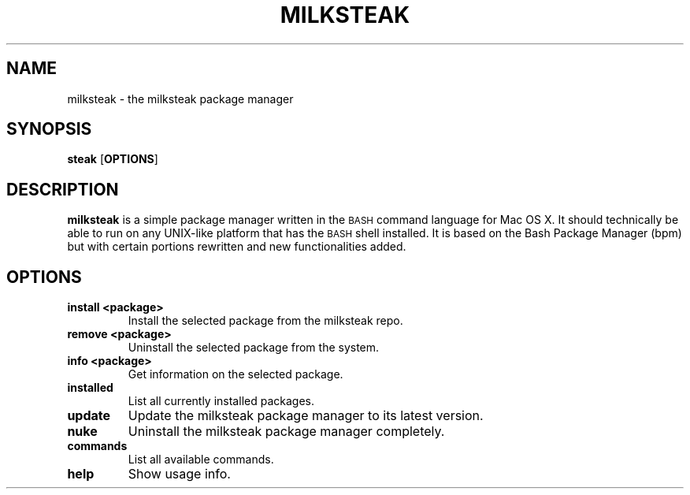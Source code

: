 .TH MILKSTEAK 8
.SH NAME
milksteak \- the milksteak package manager
.SH SYNOPSIS
.B steak
.RB [ OPTIONS ]

.SH DESCRIPTION
.B milksteak
is a simple package manager written in the \s-1BASH\s0 command language for Mac OS X.
It should technically be able to run on any UNIX-like platform that has the \s-1BASH\s0
shell installed. It is based on the Bash Package Manager (bpm) but with certain portions
rewritten and new functionalities added.

.SH OPTIONS
.TP
.BR "install <package>"
Install the selected package from the milksteak repo.
.TP
.BR "remove <package>"
Uninstall the selected package from the system.
.TP
.BR "info <package>"
Get information on the selected package.
.TP
.BR "installed"
List all currently installed packages.
.TP
.BR "update"
Update the milksteak package manager to its latest version.
.TP
.BR "nuke"
Uninstall the milksteak package manager completely.
.TP
.BR "commands"
List all available commands.
.TP
.BR "help"
Show usage info.
